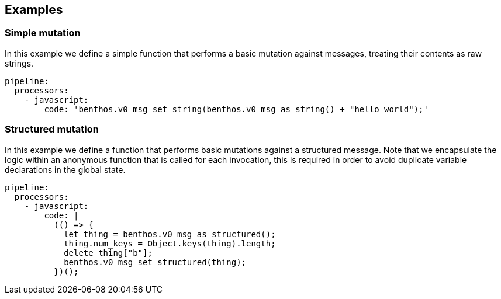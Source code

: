 // This content is autogenerated. Do not edit manually.

== Examples

=== Simple mutation

In this example we define a simple function that performs a basic mutation against messages, treating their contents as raw strings.

[source,yaml]
----
pipeline:
  processors:
    - javascript:
        code: 'benthos.v0_msg_set_string(benthos.v0_msg_as_string() + "hello world");'
----

=== Structured mutation

In this example we define a function that performs basic mutations against a structured message. Note that we encapsulate the logic within an anonymous function that is called for each invocation, this is required in order to avoid duplicate variable declarations in the global state.

[source,yaml]
----
pipeline:
  processors:
    - javascript:
        code: |
          (() => {
            let thing = benthos.v0_msg_as_structured();
            thing.num_keys = Object.keys(thing).length;
            delete thing["b"];
            benthos.v0_msg_set_structured(thing);
          })();
----


